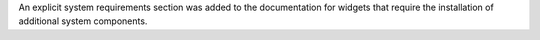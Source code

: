 An explicit system requirements section was added to the documentation for widgets that require the installation of additional system components.
